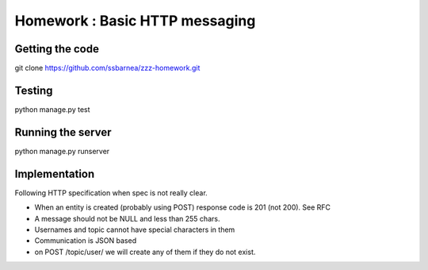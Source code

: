 ===============================
Homework : Basic HTTP messaging
===============================

Getting the code
~~~~~~~~~~~~~~~~

git clone https://github.com/ssbarnea/zzz-homework.git

Testing
~~~~~~~

python manage.py test

Running the server
~~~~~~~~~~~~~~~~~~

python manage.py runserver


Implementation
~~~~~~~~~~~~~~

Following HTTP specification when spec is not really clear.

* When an entity is created (probably using POST) response code is 201 (not 200). See RFC
* A message should not be NULL and less than 255 chars.
* Usernames and topic cannot have special characters in them
* Communication is JSON based
* on POST /topic/user/ we will create any of them if they do not exist.
